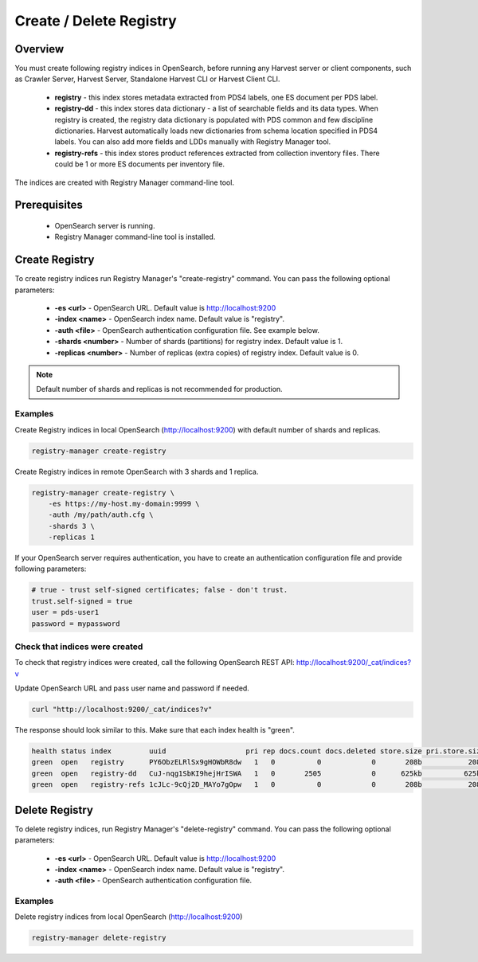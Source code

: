 ========================
Create / Delete Registry
========================

Overview
********

You must create following registry indices in OpenSearch, before running any Harvest server or 
client components, such as Crawler Server, Harvest Server, Standalone Harvest CLI or Harvest Client CLI.

 * **registry** - this index stores metadata extracted from PDS4 labels, one ES document per PDS label.
 * **registry-dd** - this index stores data dictionary - a list of searchable fields and its data types.
   When registry is created, the registry data dictionary is populated with PDS common and few discipline dictionaries.
   Harvest automatically loads new dictionaries from schema location specified in PDS4 labels.
   You can also add more fields and LDDs manually with Registry Manager tool.
 * **registry-refs** - this index stores product references extracted from collection inventory files.
   There could be 1 or more ES documents per inventory file.

The indices are created with Registry Manager command-line tool.


Prerequisites
*************

 * OpenSearch server is running.
 * Registry Manager command-line tool is installed.


Create Registry
***************

To create registry indices run Registry Manager's "create-registry" command.
You can pass the following optional parameters:

 * **-es <url>** - OpenSearch URL. Default value is http://localhost:9200
 * **-index <name>** - OpenSearch index name. Default value is "registry".
 * **-auth <file>** - OpenSearch authentication configuration file. See example below.
 * **-shards <number>** - Number of shards (partitions) for registry index. Default value is 1.
 * **-replicas <number>** - Number of replicas (extra copies) of registry index. Default value is 0.

.. note:: Default number of shards and replicas is not recommended for production.

Examples
========

Create Registry indices in local OpenSearch (http://localhost:9200) with default number of shards and replicas.

.. code-block:: python

   registry-manager create-registry


Create Registry indices in remote OpenSearch with 3 shards and 1 replica.

.. code-block:: python

   registry-manager create-registry \
       -es https://my-host.my-domain:9999 \
       -auth /my/path/auth.cfg \
       -shards 3 \
       -replicas 1


If your OpenSearch server requires authentication, you have to create an authentication configuration 
file and provide following parameters:

.. code-block:: python

   # true - trust self-signed certificates; false - don't trust.
   trust.self-signed = true
   user = pds-user1
   password = mypassword


Check that indices were created
===============================

To check that registry indices were created, call the following OpenSearch REST API:
http://localhost:9200/_cat/indices?v

Update OpenSearch URL and pass user name and password if needed. 

.. code-block:: bash

   curl "http://localhost:9200/_cat/indices?v"

The response should look similar to this. Make sure that each index health is "green". 

.. code-block:: bash

  health status index         uuid                   pri rep docs.count docs.deleted store.size pri.store.size
  green  open   registry      PY6ObzELRlSx9gHOWbR8dw   1   0          0            0       208b           208b
  green  open   registry-dd   CuJ-nqg1SbKI9hejHrISWA   1   0       2505            0      625kb          625kb
  green  open   registry-refs 1cJLc-9cQj2D_MAYo7gOpw   1   0          0            0       208b           208b


Delete Registry
***************

To delete registry indices, run Registry Manager's "delete-registry" command.
You can pass the following optional parameters:

 * **-es <url>** - OpenSearch URL. Default value is http://localhost:9200
 * **-index <name>** - OpenSearch index name. Default value is "registry".
 * **-auth <file>** - OpenSearch authentication configuration file.

Examples
========

Delete registry indices from local OpenSearch (http://localhost:9200)

.. code-block:: python

   registry-manager delete-registry


